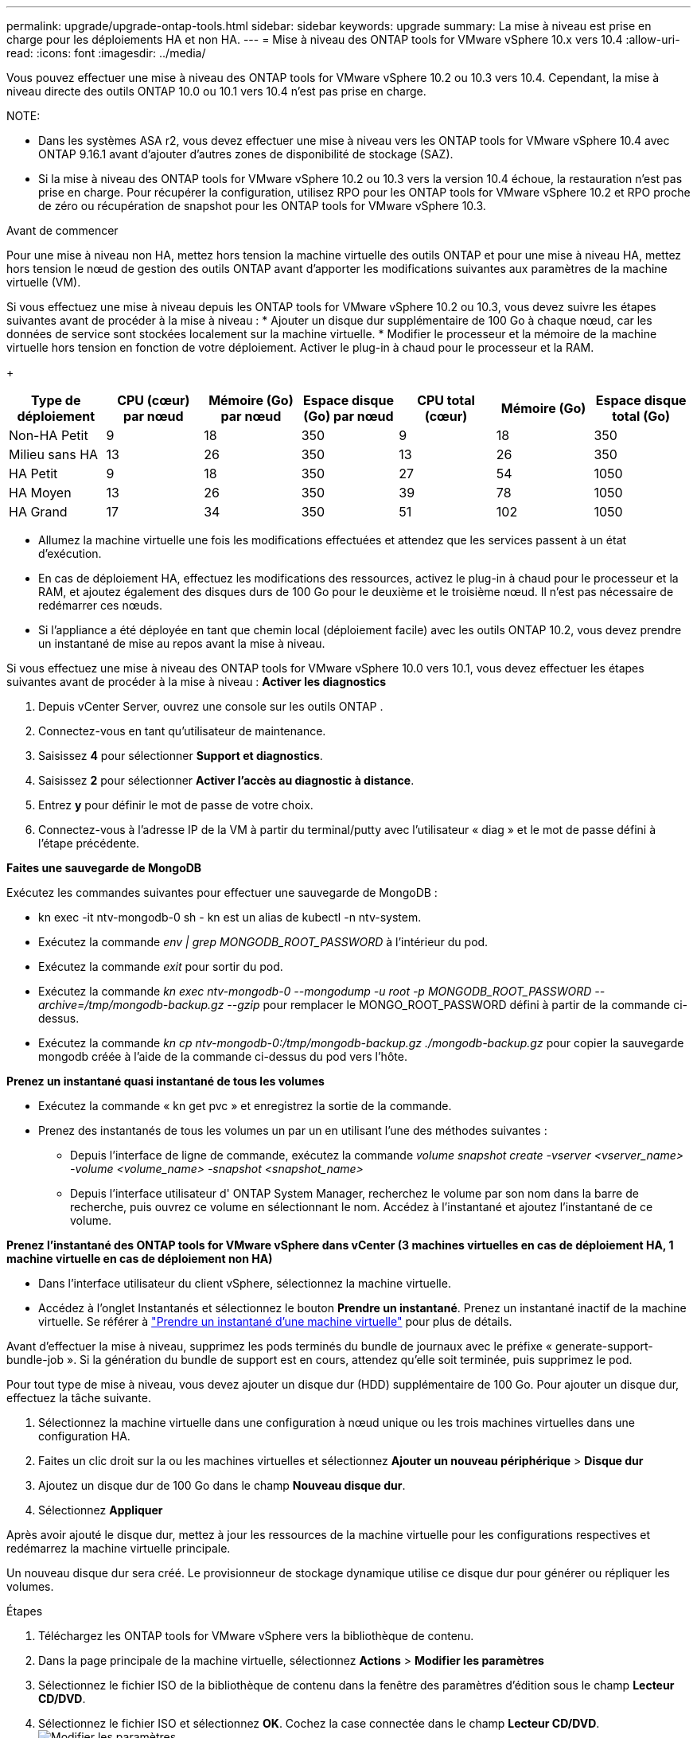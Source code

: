 ---
permalink: upgrade/upgrade-ontap-tools.html 
sidebar: sidebar 
keywords: upgrade 
summary: La mise à niveau est prise en charge pour les déploiements HA et non HA. 
---
= Mise à niveau des ONTAP tools for VMware vSphere 10.x vers 10.4
:allow-uri-read: 
:icons: font
:imagesdir: ../media/


[role="lead"]
Vous pouvez effectuer une mise à niveau des ONTAP tools for VMware vSphere 10.2 ou 10.3 vers 10.4. Cependant, la mise à niveau directe des outils ONTAP 10.0 ou 10.1 vers 10.4 n'est pas prise en charge.

NOTE:

* Dans les systèmes ASA r2, vous devez effectuer une mise à niveau vers les ONTAP tools for VMware vSphere 10.4 avec ONTAP 9.16.1 avant d'ajouter d'autres zones de disponibilité de stockage (SAZ).
* Si la mise à niveau des ONTAP tools for VMware vSphere 10.2 ou 10.3 vers la version 10.4 échoue, la restauration n'est pas prise en charge.  Pour récupérer la configuration, utilisez RPO pour les ONTAP tools for VMware vSphere 10.2 et RPO proche de zéro ou récupération de snapshot pour les ONTAP tools for VMware vSphere 10.3.


.Avant de commencer
Pour une mise à niveau non HA, mettez hors tension la machine virtuelle des outils ONTAP et pour une mise à niveau HA, mettez hors tension le nœud de gestion des outils ONTAP avant d'apporter les modifications suivantes aux paramètres de la machine virtuelle (VM).

Si vous effectuez une mise à niveau depuis les ONTAP tools for VMware vSphere 10.2 ou 10.3, vous devez suivre les étapes suivantes avant de procéder à la mise à niveau : * Ajouter un disque dur supplémentaire de 100 Go à chaque nœud, car les données de service sont stockées localement sur la machine virtuelle. * Modifier le processeur et la mémoire de la machine virtuelle hors tension en fonction de votre déploiement. Activer le plug-in à chaud pour le processeur et la RAM.

+

|===
| Type de déploiement | CPU (cœur) par nœud | Mémoire (Go) par nœud | Espace disque (Go) par nœud | CPU total (cœur) | Mémoire (Go) | Espace disque total (Go) 


| Non-HA Petit | 9 | 18 | 350 | 9 | 18 | 350 


| Milieu sans HA | 13 | 26 | 350 | 13 | 26 | 350 


| HA Petit | 9 | 18 | 350 | 27 | 54 | 1050 


| HA Moyen | 13 | 26 | 350 | 39 | 78 | 1050 


| HA Grand | 17 | 34 | 350 | 51 | 102 | 1050 
|===
* Allumez la machine virtuelle une fois les modifications effectuées et attendez que les services passent à un état d'exécution.
* En cas de déploiement HA, effectuez les modifications des ressources, activez le plug-in à chaud pour le processeur et la RAM, et ajoutez également des disques durs de 100 Go pour le deuxième et le troisième nœud.  Il n’est pas nécessaire de redémarrer ces nœuds.
* Si l'appliance a été déployée en tant que chemin local (déploiement facile) avec les outils ONTAP 10.2, vous devez prendre un instantané de mise au repos avant la mise à niveau.


Si vous effectuez une mise à niveau des ONTAP tools for VMware vSphere 10.0 vers 10.1, vous devez effectuer les étapes suivantes avant de procéder à la mise à niveau : *Activer les diagnostics*

. Depuis vCenter Server, ouvrez une console sur les outils ONTAP .
. Connectez-vous en tant qu'utilisateur de maintenance.
. Saisissez *4* pour sélectionner *Support et diagnostics*.
. Saisissez *2* pour sélectionner *Activer l'accès au diagnostic à distance*.
. Entrez *y* pour définir le mot de passe de votre choix.
. Connectez-vous à l'adresse IP de la VM à partir du terminal/putty avec l'utilisateur « diag » et le mot de passe défini à l'étape précédente.


*Faites une sauvegarde de MongoDB*

Exécutez les commandes suivantes pour effectuer une sauvegarde de MongoDB :

* kn exec -it ntv-mongodb-0 sh - kn est un alias de kubectl -n ntv-system.
* Exécutez la commande _env | grep MONGODB_ROOT_PASSWORD_ à l'intérieur du pod.
* Exécutez la commande _exit_ pour sortir du pod.
* Exécutez la commande _kn exec ntv-mongodb-0 --mongodump -u root -p MONGODB_ROOT_PASSWORD --archive=/tmp/mongodb-backup.gz --gzip_ pour remplacer le MONGO_ROOT_PASSWORD défini à partir de la commande ci-dessus.
* Exécutez la commande _kn cp ntv-mongodb-0:/tmp/mongodb-backup.gz ./mongodb-backup.gz_ pour copier la sauvegarde mongodb créée à l’aide de la commande ci-dessus du pod vers l’hôte.


*Prenez un instantané quasi instantané de tous les volumes*

* Exécutez la commande « kn get pvc » et enregistrez la sortie de la commande.
* Prenez des instantanés de tous les volumes un par un en utilisant l’une des méthodes suivantes :
+
** Depuis l'interface de ligne de commande, exécutez la commande _volume snapshot create -vserver <vserver_name> -volume <volume_name> -snapshot <snapshot_name>_
** Depuis l'interface utilisateur d' ONTAP System Manager, recherchez le volume par son nom dans la barre de recherche, puis ouvrez ce volume en sélectionnant le nom.  Accédez à l’instantané et ajoutez l’instantané de ce volume.




*Prenez l'instantané des ONTAP tools for VMware vSphere dans vCenter (3 machines virtuelles en cas de déploiement HA, 1 machine virtuelle en cas de déploiement non HA)*

* Dans l’interface utilisateur du client vSphere, sélectionnez la machine virtuelle.
* Accédez à l’onglet Instantanés et sélectionnez le bouton *Prendre un instantané*.  Prenez un instantané inactif de la machine virtuelle.  Se référer à https://techdocs.broadcom.com/us/en/vmware-cis/vsphere/vsphere/8-0/take-snapshots-of-a-virtual-machine.html["Prendre un instantané d'une machine virtuelle"^] pour plus de détails.


Avant d’effectuer la mise à niveau, supprimez les pods terminés du bundle de journaux avec le préfixe « generate-support-bundle-job ».  Si la génération du bundle de support est en cours, attendez qu'elle soit terminée, puis supprimez le pod.

Pour tout type de mise à niveau, vous devez ajouter un disque dur (HDD) supplémentaire de 100 Go.  Pour ajouter un disque dur, effectuez la tâche suivante.

. Sélectionnez la machine virtuelle dans une configuration à nœud unique ou les trois machines virtuelles dans une configuration HA.
. Faites un clic droit sur la ou les machines virtuelles et sélectionnez *Ajouter un nouveau périphérique* > *Disque dur*
. Ajoutez un disque dur de 100 Go dans le champ *Nouveau disque dur*.
. Sélectionnez *Appliquer*


Après avoir ajouté le disque dur, mettez à jour les ressources de la machine virtuelle pour les configurations respectives et redémarrez la machine virtuelle principale.

Un nouveau disque dur sera créé.  Le provisionneur de stockage dynamique utilise ce disque dur pour générer ou répliquer les volumes.

.Étapes
. Téléchargez les ONTAP tools for VMware vSphere vers la bibliothèque de contenu.
. Dans la page principale de la machine virtuelle, sélectionnez *Actions* > *Modifier les paramètres*
. Sélectionnez le fichier ISO de la bibliothèque de contenu dans la fenêtre des paramètres d'édition sous le champ *Lecteur CD/DVD*.
. Sélectionnez le fichier ISO et sélectionnez *OK*.  Cochez la case connectée dans le champ *Lecteur CD/DVD*.image:../media/primaryvm-edit-settings.png["Modifier les paramètres"]
. Depuis vCenter Server, ouvrez une console sur les outils ONTAP .
. Connectez-vous en tant qu'utilisateur de maintenance.
. Entrez *3* pour sélectionner le menu Configuration système.
. Entrez *7* pour sélectionner l’option de mise à niveau.
. Lors de la mise à niveau, les actions suivantes sont effectuées automatiquement :
+
.. Mise à niveau du certificat
.. Mise à niveau du plug-in à distance




Après la mise à niveau vers les ONTAP tools for VMware vSphere 10.4, vous pouvez :

* Désactiver les services depuis l'interface utilisateur du gestionnaire
* Passer d'une configuration non HA à une configuration HA
* Faites évoluer une petite configuration non HA vers une configuration moyenne non HA ou vers une configuration moyenne ou grande HA.
* En cas de mise à niveau non HA, redémarrez la machine virtuelle des outils ONTAP pour refléter les modifications. En cas de mise à niveau HA, redémarrez le nœud de gestion des outils ONTAP pour refléter les modifications sur le nœud.


.Quelle est la prochaine étape
Après avoir effectué une mise à niveau à partir des versions précédentes des ONTAP tools for VMware vSphere vers la version 10.4, analysez à nouveau les adaptateurs SRA pour vérifier que les détails sont mis à jour sur la page Adaptateurs de réplication de stockage VMware Live Site Recovery.

Une fois la mise à niveau réussie, supprimez manuellement les volumes Trident d' ONTAP en suivant la procédure suivante :


NOTE: Ces étapes ne sont pas requises si les ONTAP tools for VMware vSphere 10.1 ou 10.2 se trouvaient dans des configurations non HA de petite ou moyenne taille (chemin local).

. Depuis vCenter Server, ouvrez une console sur les outils ONTAP .
. Connectez-vous en tant qu'utilisateur de maintenance.
. Saisissez *4* pour sélectionner le menu *Support et diagnostics*.
. Saisissez *1* pour sélectionner l'option *Shell de diagnostic d'accès*.
. Exécutez la commande suivante
+
[listing]
----
sudo python3 /home/maint/scripts/ontap_cleanup.py
----
. Entrez le nom d'utilisateur et le mot de passe ONTAP


Cela supprime tous les volumes Trident dans ONTAP utilisés dans les ONTAP tools for VMware vSphere 10.1/10.2.

.Informations connexes
link:../migrate/migrate-to-latest-ontaptools.html["Migrer des ONTAP tools for VMware vSphere 9.xx vers 10.4"]
